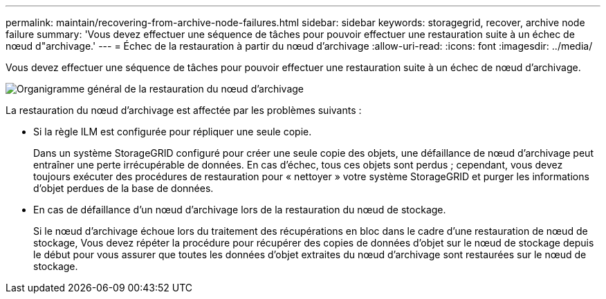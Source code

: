 ---
permalink: maintain/recovering-from-archive-node-failures.html 
sidebar: sidebar 
keywords: storagegrid, recover, archive node failure 
summary: 'Vous devez effectuer une séquence de tâches pour pouvoir effectuer une restauration suite à un échec de nœud d"archivage.' 
---
= Échec de la restauration à partir du nœud d'archivage
:allow-uri-read: 
:icons: font
:imagesdir: ../media/


[role="lead"]
Vous devez effectuer une séquence de tâches pour pouvoir effectuer une restauration suite à un échec de nœud d'archivage.

image::../media/overview_archive_node_recovery.gif[Organigramme général de la restauration du nœud d'archivage]

La restauration du nœud d'archivage est affectée par les problèmes suivants :

* Si la règle ILM est configurée pour répliquer une seule copie.
+
Dans un système StorageGRID configuré pour créer une seule copie des objets, une défaillance de nœud d'archivage peut entraîner une perte irrécupérable de données. En cas d'échec, tous ces objets sont perdus ; cependant, vous devez toujours exécuter des procédures de restauration pour « nettoyer » votre système StorageGRID et purger les informations d'objet perdues de la base de données.

* En cas de défaillance d'un nœud d'archivage lors de la restauration du nœud de stockage.
+
Si le nœud d'archivage échoue lors du traitement des récupérations en bloc dans le cadre d'une restauration de nœud de stockage, Vous devez répéter la procédure pour récupérer des copies de données d'objet sur le nœud de stockage depuis le début pour vous assurer que toutes les données d'objet extraites du nœud d'archivage sont restaurées sur le nœud de stockage.


